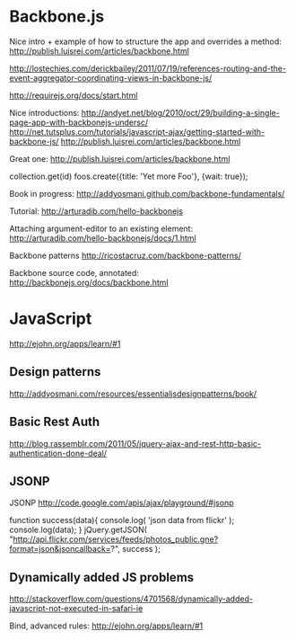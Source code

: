 #+STARTUP: showall

* Backbone.js

Nice intro + example of how to structure the app and overrides a method:
http://publish.luisrei.com/articles/backbone.html


http://lostechies.com/derickbailey/2011/07/19/references-routing-and-the-event-aggregator-coordinating-views-in-backbone-js/

http://requirejs.org/docs/start.html

Nice introductions:
http://andyet.net/blog/2010/oct/29/building-a-single-page-app-with-backbonejs-undersc/
http://net.tutsplus.com/tutorials/javascript-ajax/getting-started-with-backbone-js/
http://publish.luisrei.com/articles/backbone.html

Great one:
http://publish.luisrei.com/articles/backbone.html

collection.get(id)
foos.create({title: 'Yet more Foo'}, {wait: true});

Book in progress:
http://addyosmani.github.com/backbone-fundamentals/

Tutorial:
http://arturadib.com/hello-backbonejs


Attaching argument-editor to an existing element:
http://arturadib.com/hello-backbonejs/docs/1.html


Backbone patterns
http://ricostacruz.com/backbone-patterns/

Backbone source code, annotated:
http://backbonejs.org/docs/backbone.html


* JavaScript

http://ejohn.org/apps/learn/#1

** Design patterns
http://addyosmani.com/resources/essentialjsdesignpatterns/book/

** Basic Rest Auth
http://blog.rassemblr.com/2011/05/jquery-ajax-and-rest-http-basic-authentication-done-deal/

** JSONP
JSONP
http://code.google.com/apis/ajax/playground/#jsonp

function success(data){
    console.log( 'json data from flickr' );
    console.log(data);
}
jQuery.getJSON(
    "http://api.flickr.com/services/feeds/photos_public.gne?format=json&jsoncallback=?",
    success
); 

** Dynamically added JS problems
http://stackoverflow.com/questions/4701568/dynamically-added-javascript-not-executed-in-safari-ie


Bind, advanced rules:
 http://ejohn.org/apps/learn/#1
